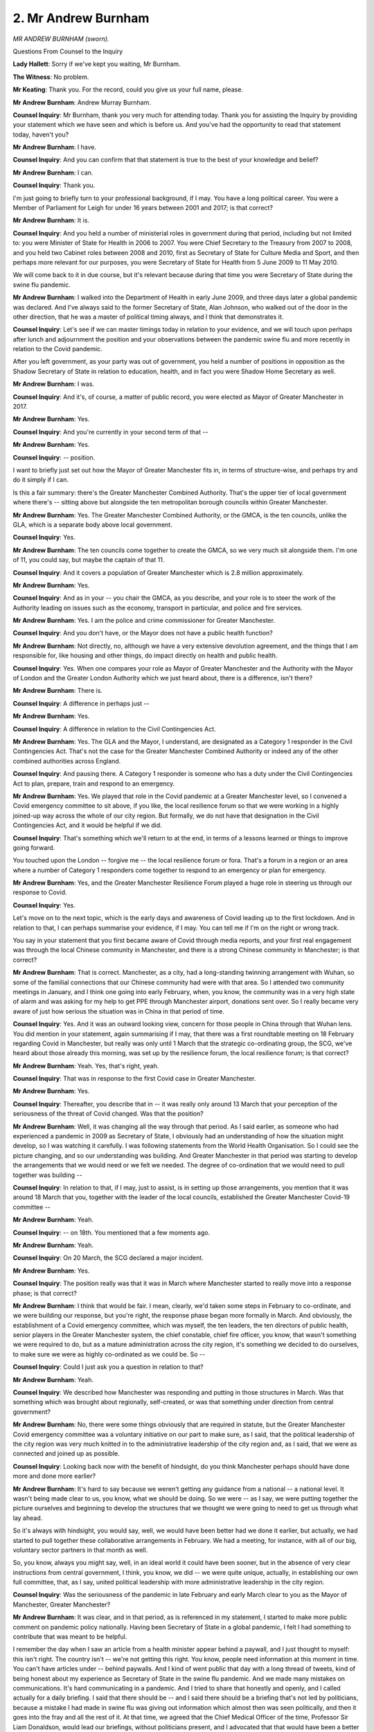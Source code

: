 2. Mr Andrew Burnham
====================

*MR ANDREW BURNHAM (sworn).*

Questions From Counsel to the Inquiry

**Lady Hallett**: Sorry if we've kept you waiting, Mr Burnham.

**The Witness**: No problem.

**Mr Keating**: Thank you. For the record, could you give us your full name, please.

**Mr Andrew Burnham**: Andrew Murray Burnham.

**Counsel Inquiry**: Mr Burnham, thank you very much for attending today. Thank you for assisting the Inquiry by providing your statement which we have seen and which is before us. And you've had the opportunity to read that statement today, haven't you?

**Mr Andrew Burnham**: I have.

**Counsel Inquiry**: And you can confirm that that statement is true to the best of your knowledge and belief?

**Mr Andrew Burnham**: I can.

**Counsel Inquiry**: Thank you.

I'm just going to briefly turn to your professional background, if I may. You have a long political career. You were a Member of Parliament for Leigh for under 16 years between 2001 and 2017; is that correct?

**Mr Andrew Burnham**: It is.

**Counsel Inquiry**: And you held a number of ministerial roles in government during that period, including but not limited to: you were Minister of State for Health in 2006 to 2007. You were Chief Secretary to the Treasury from 2007 to 2008, and you held two Cabinet roles between 2008 and 2010, first as Secretary of State for Culture Media and Sport, and then perhaps more relevant for our purposes, you were Secretary of State for Health from 5 June 2009 to 11 May 2010.

We will come back to it in due course, but it's relevant because during that time you were Secretary of State during the swine flu pandemic.

**Mr Andrew Burnham**: I walked into the Department of Health in early June 2009, and three days later a global pandemic was declared. And I've always said to the former Secretary of State, Alan Johnson, who walked out of the door in the other direction, that he was a master of political timing always, and I think that demonstrates it.

**Counsel Inquiry**: Let's see if we can master timings today in relation to your evidence, and we will touch upon perhaps after lunch and adjournment the position and your observations between the pandemic swine flu and more recently in relation to the Covid pandemic.

After you left government, as your party was out of government, you held a number of positions in opposition as the Shadow Secretary of State in relation to education, health, and in fact you were Shadow Home Secretary as well.

**Mr Andrew Burnham**: I was.

**Counsel Inquiry**: And it's, of course, a matter of public record, you were elected as Mayor of Greater Manchester in 2017.

**Mr Andrew Burnham**: Yes.

**Counsel Inquiry**: And you're currently in your second term of that --

**Mr Andrew Burnham**: Yes.

**Counsel Inquiry**: -- position.

I want to briefly just set out how the Mayor of Greater Manchester fits in, in terms of structure-wise, and perhaps try and do it simply if I can.

Is this a fair summary: there's the Greater Manchester Combined Authority. That's the upper tier of local government where there's -- sitting above but alongside the ten metropolitan borough councils within Greater Manchester.

**Mr Andrew Burnham**: Yes. The Greater Manchester Combined Authority, or the GMCA, is the ten councils, unlike the GLA, which is a separate body above local government.

**Counsel Inquiry**: Yes.

**Mr Andrew Burnham**: The ten councils come together to create the GMCA, so we very much sit alongside them. I'm one of 11, you could say, but maybe the captain of that 11.

**Counsel Inquiry**: And it covers a population of Greater Manchester which is 2.8 million approximately.

**Mr Andrew Burnham**: Yes.

**Counsel Inquiry**: And as in your -- you chair the GMCA, as you describe, and your role is to steer the work of the Authority leading on issues such as the economy, transport in particular, and police and fire services.

**Mr Andrew Burnham**: Yes. I am the police and crime commissioner for Greater Manchester.

**Counsel Inquiry**: And you don't have, or the Mayor does not have a public health function?

**Mr Andrew Burnham**: Not directly, no, although we have a very extensive devolution agreement, and the things that I am responsible for, like housing and other things, do impact directly on health and public health.

**Counsel Inquiry**: Yes. When one compares your role as Mayor of Greater Manchester and the Authority with the Mayor of London and the Greater London Authority which we just heard about, there is a difference, isn't there?

**Mr Andrew Burnham**: There is.

**Counsel Inquiry**: A difference in perhaps just --

**Mr Andrew Burnham**: Yes.

**Counsel Inquiry**: A difference in relation to the Civil Contingencies Act.

**Mr Andrew Burnham**: Yes. The GLA and the Mayor, I understand, are designated as a Category 1 responder in the Civil Contingencies Act. That's not the case for the Greater Manchester Combined Authority or indeed any of the other combined authorities across England.

**Counsel Inquiry**: And pausing there. A Category 1 responder is someone who has a duty under the Civil Contingencies Act to plan, prepare, train and respond to an emergency.

**Mr Andrew Burnham**: Yes. We played that role in the Covid pandemic at a Greater Manchester level, so I convened a Covid emergency committee to sit above, if you like, the local resilience forum so that we were working in a highly joined-up way across the whole of our city region. But formally, we do not have that designation in the Civil Contingencies Act, and it would be helpful if we did.

**Counsel Inquiry**: That's something which we'll return to at the end, in terms of a lessons learned or things to improve going forward.

You touched upon the London -- forgive me -- the local resilience forum or fora. That's a forum in a region or an area where a number of Category 1 responders come together to respond to an emergency or plan for emergency.

**Mr Andrew Burnham**: Yes, and the Greater Manchester Resilience Forum played a huge role in steering us through our response to Covid.

**Counsel Inquiry**: Yes.

Let's move on to the next topic, which is the early days and awareness of Covid leading up to the first lockdown. And in relation to that, I can perhaps summarise your evidence, if I may. You can tell me if I'm on the right or wrong track.

You say in your statement that you first became aware of Covid through media reports, and your first real engagement was through the local Chinese community in Manchester, and there is a strong Chinese community in Manchester; is that correct?

**Mr Andrew Burnham**: That is correct. Manchester, as a city, had a long-standing twinning arrangement with Wuhan, so some of the familial connections that our Chinese community had were with that area. So I attended two community meetings in January, and I think one going into early February, when, you know, the community was in a very high state of alarm and was asking for my help to get PPE through Manchester airport, donations sent over. So I really became very aware of just how serious the situation was in China in that period of time.

**Counsel Inquiry**: Yes. And it was an outward looking view, concern for those people in China through that Wuhan lens. You did mention in your statement, again summarising if I may, that there was a first roundtable meeting on 18 February regarding Covid in Manchester, but really was only until 1 March that the strategic co-ordinating group, the SCG, we've heard about those already this morning, was set up by the resilience forum, the local resilience forum; is that correct?

**Mr Andrew Burnham**: Yeah. Yes, that's right, yeah.

**Counsel Inquiry**: That was in response to the first Covid case in Greater Manchester.

**Mr Andrew Burnham**: Yes.

**Counsel Inquiry**: Thereafter, you describe that in -- it was really only around 13 March that your perception of the seriousness of the threat of Covid changed. Was that the position?

**Mr Andrew Burnham**: Well, it was changing all the way through that period. As I said earlier, as someone who had experienced a pandemic in 2009 as Secretary of State, I obviously had an understanding of how the situation might develop, so I was watching it carefully. I was following statements from the World Health Organisation. So I could see the picture changing, and so our understanding was building. And Greater Manchester in that period was starting to develop the arrangements that we would need or we felt we needed. The degree of co-ordination that we would need to pull together was building --

**Counsel Inquiry**: In relation to that, if I may, just to assist, is in setting up those arrangements, you mention that it was around 18 March that you, together with the leader of the local councils, established the Greater Manchester Covid-19 committee --

**Mr Andrew Burnham**: Yeah.

**Counsel Inquiry**: -- on 18th. You mentioned that a few moments ago.

**Mr Andrew Burnham**: Yeah.

**Counsel Inquiry**: On 20 March, the SCG declared a major incident.

**Mr Andrew Burnham**: Yes.

**Counsel Inquiry**: The position really was that it was in March where Manchester started to really move into a response phase; is that correct?

**Mr Andrew Burnham**: I think that would be fair. I mean, clearly, we'd taken some steps in February to co-ordinate, and we were building our response, but you're right, the response phase began more formally in March. And obviously, the establishment of a Covid emergency committee, which was myself, the ten leaders, the ten directors of public health, senior players in the Greater Manchester system, the chief constable, chief fire officer, you know, that wasn't something we were required to do, but as a mature administration across the city region, it's something we decided to do ourselves, to make sure we were as highly co-ordinated as we could be. So --

**Counsel Inquiry**: Could I just ask you a question in relation to that?

**Mr Andrew Burnham**: Yeah.

**Counsel Inquiry**: We described how Manchester was responding and putting in those structures in March. Was that something which was brought about regionally, self-created, or was that something under direction from central government?

**Mr Andrew Burnham**: No, there were some things obviously that are required in statute, but the Greater Manchester Covid emergency committee was a voluntary initiative on our part to make sure, as I said, that the political leadership of the city region was very much knitted in to the administrative leadership of the city region and, as I said, that we were as connected and joined up as possible.

**Counsel Inquiry**: Looking back now with the benefit of hindsight, do you think Manchester perhaps should have done more and done more earlier?

**Mr Andrew Burnham**: It's hard to say because we weren't getting any guidance from a national -- a national level. It wasn't being made clear to us, you know, what we should be doing. So we were -- as I say, we were putting together the picture ourselves and beginning to develop the structures that we thought we were going to need to get us through what lay ahead.

So it's always with hindsight, you would say, well, we would have been better had we done it earlier, but actually, we had started to pull together these collaborative arrangements in February. We had a meeting, for instance, with all of our big, voluntary sector partners in that month as well.

So, you know, always you might say, well, in an ideal world it could have been sooner, but in the absence of very clear instructions from central government, I think, you know, we did -- we were quite unique, actually, in establishing our own full committee, that, as I say, united political leadership with more administrative leadership in the city region.

**Counsel Inquiry**: Was the seriousness of the pandemic in late February and early March clear to you as the Mayor of Manchester, Greater Manchester?

**Mr Andrew Burnham**: It was clear, and in that period, as is referenced in my statement, I started to make more public comment on pandemic policy nationally. Having been Secretary of State in a global pandemic, I felt I had something to contribute that was meant to be helpful.

I remember the day when I saw an article from a health minister appear behind a paywall, and I just thought to myself: this isn't right. The country isn't -- we're not getting this right. You know, people need information at this moment in time. You can't have articles under -- behind paywalls. And I kind of went public that day with a long thread of tweets, kind of being honest about my experience as Secretary of State in the swine flu pandemic. And we made many mistakes on communications. It's hard communicating in a pandemic. And I tried to share that honestly and openly, and I called actually for a daily briefing. I said that there should be -- and I said there should be a briefing that's not led by politicians, because a mistake I had made in swine flu was giving out information which almost then was seen politically, and then it goes into the fray and all the rest of it. At that time, we agreed that the Chief Medical Officer of the time, Professor Sir Liam Donaldson, would lead our briefings, without politicians present, and I advocated that that would have been a better -- a better approach.

**Counsel Inquiry**: So your view would be: a scientist alone giving a scientific briefing, and politicians giving a briefing separately?

**Mr Andrew Burnham**: I think so, and I think some of what's come out though this Inquiry is how sometimes those different views were there, and they weren't clear to the public because people wouldn't be invited to the press briefing at Number 10. I mean, it needs to be better than that. If there's a disagreement between the scientists and the experts and the ministers, I think people need to know that, and therefore that separation is helpful.

I'm not saying that every briefing should be done in that way, and it would be appropriate for the Prime Minister and members of the Cabinet to stand with experts from time to time, but every day? The problem with that is it just makes communications too political.

**Counsel Inquiry**: Thank you. And that's your reflection from your time as Secretary of State.

**Mr Andrew Burnham**: Yes, it is.

**Lady Hallett**: There are two questions on that, Mr Burnham .

Firstly, don't you then have a problem potentially of inconsistent messaging?

**Mr Andrew Burnham**: Well, hopefully not, Chair. So you would try as a government not to allow that. You would hope, would you not, that ministers would be following -- following the advice. I think the experts' briefings should relate more to the epidemiological information, the profile of the virus, the advice to the public. I always felt uncomfortable saying: oh, you know, wash your hands, sneeze and this -- you know. You know, don't do this; do that. That's not really for politicians to do. That is for -- I would say, for experts to do. I think the public receive it differently from an expert than they do from a politician, and I think there is -- there is a role for people standing together, as I said, but at the same time just giving more factual information to the public, in my view, is better done without politicians in the room.

**Lady Hallett**: But then you have the second risk I'm going to put to you, which is that some members of the public associate the expert with the decision-making. In other words, they attribute responsibility for the decision-making to the expert if you put them up front.

**Mr Andrew Burnham**: I think what I would say, Chair, is better separate the roles of different people so that the public can see those different roles. It was all merged together, I would say, in the communications through the Covid pandemic, particularly in 2020.

I think if the expert said, "This is our view and this is what we see in the evidence and these are the options for ministers," and the next day the minister said, "Well, we -- and now we're doing this", I think that -- I'm not going to sort of put a huge emphasis on this because it's hard to communicate in a pandemic, as I said, and I made mistakes as Secretary of State in that area, which I tried to share in the spirit of getting it right. But I think mistakes were also made in the Covid pandemic. There should have been a more -- the drum beat of briefings should have been more officials and experts, but occasionally then ministers would come in together where, "We're now taking a decision based on the evidence you've been hearing for the last few days, and our decision is this". I just think that would have helped everybody. Certainly, as I'm sure we will come to over tier 3.

I don't think it was understood at the time that SAGE had given very different advice to ministers. It looked like everyone was joined up.

**Mr Keating**: Mr Burnham, I think we're going to come back to that. I don't want us to get too much out of order.

My Lady, there's one small topic which is linked to this, perhaps I could deal with that, which is linked to communication.

So, Mr Burnham, I want to stick with communication --

**Mr Andrew Burnham**: Yep.

**Counsel Inquiry**: -- and how difficult it is but also in terms of chronology, we're around just before the first lockdown and the announcement around that time from Mr Jenrick in -- around 22 March or a little bit earlier, about the need for shielding and shielding those people. And in particular I have been asked to explore with you in relation to domestic abuse those who were at risk of domestic abuse, your concerns at that time in relation to those announcements and the impact for those who were at risk of domestic abuse.

**Mr Andrew Burnham**: Well, we were immediately on that issue, principally because the Right Honourable Beverley Hughes, who was my Deputy Mayor for Policing and Crime at the time, was very concerned about those issues. And I think this is where you have politicians in the room with officers, those issues perhaps get brought out more quickly.

We were always conscious of the social impact of lockdowns. You know, what would be the effect of shielding, of lockdowns of different forms, and we were concerned, given, sadly, the high rate of domestic abuse in parts of Greater Manchester that that could exacerbate those concerns and who would be there to help people in situations when they were trapped in a very abusive situation.

**Counsel Inquiry**: And did you raise those concerns with central government?

**Mr Andrew Burnham**: We did. We discussed this issue a number of times. As I said, we always had the chief constable or his deputy at our Covid emergency committee. And, you know -- and they took very seriously what we were saying, and we did relay those concerns to central government.

**Mr Keating**: Thank you.

My Lady, is that a convenient time?

**Lady Hallett**: Certainly.

We will complete your evidence this afternoon, Mr Burnham.

2.05, please.

*(1.07 pm)*

*(The short adjournment)*

*(2.05 pm)*

**Mr Keating**: Thank you, my Lady.

Mr Burnham, welcome back. Before we continue evidence, can I invite you just to slow down a little bit, because there's a record being kept of what you're saying. And also answers, if you could try to make them a little bit shorter, I think paradoxically we will cover more, if that's all right. Let's see how we get on.

In terms of the timeline, we were just coming up to the first lockdown in March 2020 and I just wanted to deal with the initial contact with central government in the lead-up to the first lockdown. You touch upon this in your evidence. There was three meetings. The first on 11 March, which I'll summarise. You met Baroness Vere, who was a junior minister in the Department of Transport at that time, and that was in relation to funding as to public transport.

The second meeting was on 12 March, and this was one of more relevance perhaps, it was a meeting with Robert Jenrick, who was the then Secretary of State for the Ministry of Housing, Communities & Local Government, MHCLG as it was then known as, now the Department of Levelling Up.

In relation to that meeting on 12 March, can you assist us, what did that relate to?

**Mr Andrew Burnham**: That meeting was to inform us about the commencement of the delay phase, and in effect I think it was the introduction of the shielding arrangements, but there were also some strange announcements about people not taking cruises or school holidays not happening, it was not an announcement that was in the sort of -- you know, getting close to the heart -- the enormity of what lay ahead a few days later. I think we talked about PPE, how were we getting on with local arrangements. It was quite a relaxed meeting, if I remember rightly.

**Counsel Inquiry**: But an opportunity for you to speak with the Secretary of State for MHCLG which was the liaison department between central government and local government?

**Mr Andrew Burnham**: Yes. And if I remember, I think we were beginning to say to him, you know, "We're becoming more worried, it feels like it's changing". And it was a good opportunity. And although relations would get more difficult later in the year, at that point the fact that he was convening the mayors to have that type of discussion was a good thing.

**Counsel Inquiry**: The last meeting before lockdown, in fact, was on 23 March, which was the day lockdown was formally announced by the then Prime Minister, and you had a meeting that evening at 6.30 with the Secretary of State for Transport, who was Grant Shapps at that time, and that was with other metro mayors and that was in relation to transport as well.

Was there any indication at that stage that lockdown was about to be announced?

**Mr Andrew Burnham**: I see -- from my memory of that period it wasn't so much what was happening in those meetings, it was what was happening outside of them. From the meeting with Robert Jenrick up until 23 March, I can remember things becoming increasingly fraught, to the point where on the Monday of 23 March I think I appeared on Good Morning Britain and called for lockdown, you know, a national lockdown. And I remember debating with my team, you know, it felt strange to say it when the government weren't saying it at that time, and we decided it was right to say it because of what was coming through our directors of public health.

So it felt like the whole world was kind of saying, "This -- we can't carry on like this", and yet, from memory, I think Grant Shapps possibly alluded to, "There might be an announcement coming later, you can probably guess what it is" type approach in that meeting, but I -- no, we were not sat down and briefed on the implications of national lockdown.

**Counsel Inquiry**: And as a matter of record, two hours later the Prime Minister made the national announcements --

**Mr Andrew Burnham**: Yes.

**Counsel Inquiry**: -- on national television.

Another feature in terms of communication co-ordination, which is the focus of these questions --

**Mr Andrew Burnham**: Yep.

**Counsel Inquiry**: -- relates to COBR and whether you were invited to attend any COBR meetings. You've heard questions being asked of Mr Khan in relation to that. So in the lead-up to lockdown number 1, were you invited to any COBR meetings?

**Mr Andrew Burnham**: No.

**Counsel Inquiry**: Did you ask to attend any COBR meetings?

**Mr Andrew Burnham**: Repeatedly.

**Counsel Inquiry**: In what way? Was this via officials, back channels, requests with secretaries of state?

**Mr Andrew Burnham**: I referred to a thread that I put out on Twitter in the session before lunch. Pretty sure that I said there that the mayors should be invited to if not all but certainly some COBR meetings. And the reason I said that was because I chaired it during swine flu. And it was a very open environment, it wasn't a small number of people just meeting in total secrecy and, you know, keeping it all to themselves. Using the facility of the Cabinet Office we would often have a meeting with ministers in the room but then people able to dial in from around the country.

**Counsel Inquiry**: So in your view there was a way in which metro mayors could have been participants in COBR which was practical?

**Mr Andrew Burnham**: Certainly. I mean, it should have happened. I have a memory of chairing a weekly meeting during swine flu where, in the Cabinet Office, with all of the technology, you know, you could bring in voices from around the country. And I remember a council leader here or, you know, an official in the Welsh or the Scottish Government would intervene in those meetings. It was, I would say, the way it should have been done.

**Counsel Inquiry**: Just in relation to that, we've heard other evidence regarding the actual utility of the COBR meetings, whether there were much benefit to them, but at that time, from your perspective, what benefit did you think there would have been as an attendee at a COBR meeting?

**Mr Andrew Burnham**: A structured environment where serious issues could have been properly raised, for instance one that myself and the mayor of the Liverpool City Region raised right through the whole thing, and never got a response, which was financial support for people on the lowest incomes, insecure work, to self-isolate if asked to do so. So people who had no access to sick pay. We repeatedly raised that issue.

**Counsel Inquiry**: We'll come back to that as a topic, if I may.

**Mr Andrew Burnham**: Sure. But also people excluded from public support, the self-employed, freelancers. You know, we were raising these issues but in some ways they had nowhere to go. You know, we raised them in the media because we had no alternative.

If COBR had been properly structured we would have been able to put these issues on the agenda, have proper response to them, but we were never afforded that opportunity.

**Counsel Inquiry**: And in relation to that, you touched upon your colleague, fellow mayor, metro mayor, the Mayor of Liverpool, and both of you in May and June 2020 made a number of public announcements seeking that you would have the opportunity to attend COBR. And in essence, is this a fair summary, that you wished to have the voice of the English regions represented?

**Mr Andrew Burnham**: 100%. Our worry was that there was a London-centricity in decision-making, and we properly wanted to create the balance in people's thinking by saying, "Look, this is how it seems from here". And genuinely, it was in the spirit of national emergency. We weren't there to use it as a platform for politics or anything like that. It was simply to say, you know, "We are worried, this is a challenging situation, we want to be heard and just, you know, taken as seriously as anywhere else".

I mean, a classic example would be the lifting of the first national lockdown --

**Lady Hallett**: Sorry, before we get to that, Mr Burnham, just forgive me for interrupting, rewinding a couple of stages, you said that you had asked to attend and then you mention a Twitter feed. Did you contact Number 10 and ask to attend COBR?

**Mr Andrew Burnham**: Yes. In many ways, Chair, the request was made. Did I write formally? I would have to check. I don't recall ever saying, "Please invite me to COBR", but the point was made to ministers in conversations. In some of the meetings, you know, that have been described, we would often make this point that it would be better if we were invited so we could discuss these things in a structured environment rather than in ad hoc meetings with ministers.

**Lady Hallett**: Second question: I have heard from others that COBR is effective for a shorter term emergency but not for the longer term emergency. What do you say to that?

**Mr Andrew Burnham**: Well, there needs to be a central co-ordinating body that brings together political decision-makers in any emergency, whether it's short or long, I would say to that, be it COBR or a Cabinet committee.

I did not attend one meeting of COBR right through the pandemic, and people need to ask whether a city region with 2.8 million people in it should never have the opportunity to say: well, this is how it looks from here.

The only UK government body that I attended was the one of the nations, chaired by Michael Gove, when we had an issue with Scotland and a travel ban. That was the only formal central government committee that I was asked to attend.

**Mr Keating**: Which we'll come back to.

We're going to stick to a structured approach, following on from your desire to have a structured approach.

**Mr Andrew Burnham**: Can I come back to national lockdown?

**Counsel Inquiry**: Yes, please, we want to go back to national lockdown, yes. We're going back to March 2020.

**Mr Andrew Burnham**: I mean, it's just this is the critical thing -- well, that was May 2020, of course, by that --

**Counsel Inquiry**: This is coming -- I am going to move on to that. You're now talking about leaving national lockdown, which I'm going to move on to in a moment.

**Mr Andrew Burnham**: Okay.

**Counsel Inquiry**: Let's stick to communication and then we'll move to the next part in the chronology.

You described, used the words "ad hoc" in your statement and indeed a few moments ago your communications with central government. You also mentioned that there was reasonable official level communications between officials, civil servants.

**Mr Andrew Burnham**: Yes.

**Counsel Inquiry**: So there was that reasonable communication.

**Mr Andrew Burnham**: There was.

**Counsel Inquiry**: There was political communication, we've touched upon some of it, but that was sporadic; is that correct?

**Mr Andrew Burnham**: Yes.

**Counsel Inquiry**: And you mentioned this, we don't need to turn to it, at paragraph 76, is that in your experience, ministers actively encouraged informal and private communications about significant decisions And often initiate them. And you use an example: several ministers, including the Health Secretary Matt Hancock.

Was this a productive line of communication WhatsApps, texts, with ministers of state and secretaries of state?

**Mr Andrew Burnham**: It could be. And I often found it helpful that they would reach out in that way, but it wasn't adequate because, actually, there needed to be a place where a mayor might raise something and everybody in the system heard it, and there wasn't such a facility. So it was better than nothing, but it wasn't sufficient.

**Counsel Inquiry**: In terms of the impact regarding -- we've been talking about communication and coordination between local and central government from your perspective. And you touch upon this in your statement at paragraph 23, and you describe the approach to the pandemic as:

"... overly top-down and overly centralised ... there was a lack of adequate consultation and poor communications. It frequently felt chaotic."

Is that the view you formed?

**Mr Andrew Burnham**: Very much so. It was massively centralised. You had a mature system like Greater Manchester that was simply bypassed. And the kind of thing that sticks in my mind from the period we're talking about is genuine astonishment when word came through from officials who were in good contact with civil servants in the department saying that local testing would be stood down. And to me that was like, you know, I could not even begin to get my head around why local testing teams in our what were CCGs at the time would be stood down.

**Counsel Inquiry**: So in relation to that, CCGs, to help everybody else stands for?

**Mr Andrew Burnham**: Clinical commissioning group.

**Counsel Inquiry**: Yes. And this was on 18 March 2010 is when you were -- you've described it as a significant, a key moment that you informed that the local testing was stood down without consultation.

**Mr Andrew Burnham**: Yes. Mm-hm.

**Counsel Inquiry**: And then there was -- you express a concern that the new location for testing from a central perspective was going to be at Manchester airport. And that was --

**Mr Andrew Burnham**: That location was chosen without any consultation with us. So the airport might make sense if you're sitting in an office in Downing Street or in the Cabinet Office or the airport. Well, everyone can get -- well, no, they can't, actually. But there was a huge testing facility that opened that, in the end, people just couldn't get to. If you live in Oldham or Rochdale, you can't easily get to Manchester airport, but that was not understood, it would seem, but they didn't ask us.

I mean, fancy opening a testing station in Greater Manchester without consulting us on the location.

**Counsel Inquiry**: Oldham, Bolton, north of the city; airport, south of the city.

**Mr Andrew Burnham**: Correct.

**Counsel Inquiry**: And, of course, if one has to travel, costs involved.

**Mr Andrew Burnham**: Yes.

**Counsel Inquiry**: I want to move on to the metro mayors group and a meeting on 1 May 2020 which you and your fellow members of that group had with the Prime Minister. And there was a document, which is at INQ000202008 -- which we have right in front of us, thank you so much.

And we see at paragraph 2 just what the metro mayors are. Covers a number of different regional areas, represents over 40 percent of the population of England, and has a combined GVA.

This is where you're going to be tested as a former chief secretary to the Treasury, GVA stands for?

**Mr Andrew Burnham**: Gross value added.

**Counsel Inquiry**: We probably don't need to go into the economics too much, but it really just shows that there is significant economic output from those areas.

**Mr Andrew Burnham**: Yes.

**Counsel Inquiry**: 45% of the overall England GVA, 750 billion. And there's a request there:

"Empowering mayors to lead recovery planning for their regions will help put robust plans in place ..."

So this is where we're still in restrictions. We're looking forward to a period where restrictions may be eased.

I want to move on, please, to paragraph 5, if I may, and this document which was prepared by the metro mayors and provided to the Prime Minister; is that correct?

**Mr Andrew Burnham**: Yes.

**Counsel Inquiry**: And in relation to that it says:

"Recovery will be a national effort. We must work together to ensure alignment and planning and to give confidence to the country and our regions. To coordinate our efforts, we would welcome regular discussions with government -- a monthly call between mayors, Prime Minister and Chancellor will help align our efforts."

And what was the response at that meeting or thereafter in relation to this request for more regular communication?

**Mr Andrew Burnham**: Well, it didn't happen. I think we had one meeting with the then chancellor, now Prime Minister, during the pandemic. One meeting, I think possibly two with the Prime Minister. But this call did not meet with approval.

And the thing I would just say, you know, the M9, for people who don't know, this is a cross-party group of mayors.

**Counsel Inquiry**: We've heard this morning that there's -- I think there was at that time two Conservative mayors --

**Mr Andrew Burnham**: Yes.

**Counsel Inquiry**: -- and the bulk were Labour elected Mayors.

**Mr Andrew Burnham**: In fact, more. There was a Conservative mayor in Cambridgeshire and Peterborough, in the West of England, Tees Valley, and in West Midlands, Andy Street.

The thing is, we take seriously our responsibility as mayors to work on a place first rather than a party first basis. And that's the strength that we can bring to UK governance that we can -- and we do, so we were prepared, you know. You could see this in what we were saying to the government.

**Counsel Inquiry**: Well, a joint document from mayors from different political fields.

**Mr Andrew Burnham**: Yes. And this moment in time, there was still very much a spirit of: we're all here to help. What can we do? Work with us. But then that changed through the year as we -- as the -- we just weren't listened to, and that's how 2020 proceeded. You know, the goodwill, the offers, we're here, how can we help, work with us, use us --

**Counsel Inquiry**: Just pause there because we're going to --

**Mr Andrew Burnham**: Yes.

**Counsel Inquiry**: Just one more part of this document, and then we'll move on to the deterioration.

So paragraph 9, please, which is on page 2, the bottom of page 2. Thank you.

So:

"Summary. Next steps.

"... we would welcome:

"A statement from government empowering mayors to lead regional recovery plans."

And overleaf, please:

"Discussion with Chancellor on flexibilities and resources ..."

Reference to financial fundings and:

"Regular meetings to align planning and agree action."

So that was the position on 1 May.

And then on 10 May, there was an announcement regarding the easing of lockdowns -- easing of lockdown, forgive me, as the path moving out of restrictions. And you describe that as a really significant occasion in your experience from the perspective of Mayor of Greater Manchester. Why was that?

**Mr Andrew Burnham**: Similar to the standing down of local testing. I was astonished when word filtered through -- it was a Wednesday morning, I think -- to our Covid emergency committee that there may be an announcement coming. Someone said at our meeting about: stay at home is ending tonight or tomorrow, and it's going to become stay alert. And I was, what? How? You know, here we had such a high case rate. Here -- I should say Greater Manchester, we had a high case rate. And bear in mind that Covid had spread from south to north. It had moved up through the country, through the Midlands --

**Counsel Inquiry**: So there's a lag -- a lag between London's progress. In other words, Manchester was further behind in the recovery than London.

**Mr Andrew Burnham**: I think experts would say a two to three-week lag in terms of the way the peaks were experienced. But we were still very much closer to our peak than, I say, the southern half of the country.

**Counsel Inquiry**: So you had that surprise shock as to the announcement. Does it follow that there wasn't any consultation prior to that?

**Mr Andrew Burnham**: There was zero consultation, and this is the point about COBR involving -- this is a new infrastructure that we built in this country of combined authorities and mayors. And in the situation like this, it can add huge value to the national response to a pandemic. It was largely bypassed.

**Counsel Inquiry**: And if you were consulted, what would you have said?

**Mr Andrew Burnham**: Don't lift it because it's too early for Greater Manchester because we had a higher case rate than other parts of the country, and it's why I say in my evidence statement that there was a London centricity in decision-making. I think were looking more at the picture in London, and they were more concerned with that than they were with the picture where we were. There was pressure to lift it from kind of voices here, and I think the decision was more influenced by that than what we were saying.

We didn't -- you know, we -- if we'd have been asked, we would have told them that they shouldn't do it. And I think because of that, Greater Manchester was left stuck with a high case rate throughout the rest of 2020.

**Counsel Inquiry**: Which we're going to touch upon in a moment and how that caused reality difficulties.

Last point regarding the message in May about easing of lockdowns and return to work, which was one aspect as well which emerged.

How was the return to work message received by you and your fellow metro mayors, group members?

**Mr Andrew Burnham**: I mean, of course, everybody wanted to support the economy, but it was just more difficult for us. And I recall something from this period that needs to be remembered which was: a lot of people never left work. And in the less well-off parts of the country, people weren't, by and large, sitting in their gardens doing whatever on Zoom. They were in work. And in boroughs in Greater Manchester, a high percentage of people were working in warehousing or in manufacturing or in other things. The worry we had, and, again, it was one that I shared with the Mayor of the Liverpool city region was, the workplace guidance wasn't strong enough. The regulation said people should keep a 2 metre distance where possible. Where possible. And we were inundated, actually, with complaints from distribution centres, warehouses across the northwest, both of us, people saying that their workplace wasn't safe.

**Counsel Inquiry**: If you had more notice or any notice, would that have helped being able to respond to these queries on a local level?

**Mr Andrew Burnham**: Always the case. If we had been involved earlier in the discussion and we could see how the thinking was building towards regulations or new messages to the public, we are would have been at least ready for those messages and we'd have been able to tell our own system how to get ready to implement it. It came mostly to a head for us in July, which you may want to get on to.

**Counsel Inquiry**: We will in a moment, but I want to deal with data, if I can, very briefly. I know it's not the most exciting of subjects, but --

**Mr Andrew Burnham**: Well, it was a big one for us in this period.

**Counsel Inquiry**: And an important subject as well. We're going to deal with data, and one of the issues you mention in June 2020 was: you were struggling to manage the stubbornly case rate in Manchester. That's what you say in your statement at paragraph 19. And your lead director of public health was having difficulties in accessing data regarding those who had tested positive. And this was something which was causing real difficulties.

In terms of Test and Trace, that's something which is going to be considered by the Inquiry at a later stage, so I want to deal with this quite shortly, but what was the issue in relation to getting data in June 2020 for you?

**Mr Andrew Burnham**: We couldn't.

**Counsel Inquiry**: Yes.

**Mr Andrew Burnham**: We asked for patient identifiable data.

**Counsel Inquiry**: And that was refused. Is that the position?

**Mr Andrew Burnham**: It was refused. It was refused for weeks and weeks and weeks, and I had to enter another media battle to try and get hold of that data. This was data that they really had no argument with us. In the law that they passed in early March, the Covid emergency legislation, Covid-19 was added to the list of notifiable diseases.

**Counsel Inquiry**: So local authority was under a duty -- a local public health authority was under a duty to report Covid-19.

**Mr Andrew Burnham**: It had to be reported.

**Counsel Inquiry**: Yes.

**Mr Andrew Burnham**: And yet this new Test and Trace system that they had outsourced said it didn't have to give us this data, and ministers said they didn't either, and we had to show them the law that they had passed, and this was important to us.

**Counsel Inquiry**: And why was it important, in terms of getting that data?

**Mr Andrew Burnham**: Because lockdown had been lifted too early. We had a high case rate. Many of our residents were in jobs where they didn't get sick pay. They couldn't go home if they were ill because their employment wouldn't support them being paid if they were off ill. So we had fundamentals that were hard to deal with.

We wanted -- the difference between the Test and Trace system and what we wanted to do for our proposals for a more locally run tracing, contact tracing, was the national outsource system was making calls from call centres that nobody was answering. We wanted the data so we could knock on doors, and we said to government right the way through this period: local contact tracing will be much more effective than the call centre approach. And in the end, I had to get Greater Manchester fire and rescue service to kind of put a team together so we could say: please just give us this data. Let us do local contact tracing.

**Counsel Inquiry**: You got the data in due course after --

**Mr Andrew Burnham**: After a battle.

**Counsel Inquiry**: Yes. And was applied? Did you apply that on local level after obtaining the data? Did you do any --

**Mr Andrew Burnham**: Yes, of course.

**Counsel Inquiry**: Okay. Going to move on to a different topic. Test and Trace is one which we'll return back to.

I want to deal with a topic which perhaps you never thought you were going to deal with when you were elected in 2017 is when you found yourself in a dispute with the First Minister from Scotland. I've been invited to address that with you. Is it --

**Mr Andrew Burnham**: It was 2021, just -- because we're not just in 2020 now.

**Counsel Inquiry**: That's correct. Thank you.

And in 2021, there was -- was it 2021, or was it 2020 when there was an issue between you and the First Minister regarding a ban on the people of Manchester travelling to Scotland, or people from Scotland travelling down to --

**Mr Andrew Burnham**: 2021.

**Counsel Inquiry**: 2021, thank you. So that's where we are in the time period. And is this a fair summary, that there was an announcement by the First Minister that those people from -- Scottish people weren't allowed to travel to Manchester, and people from Manchester weren't allowed to travel to Scotland?

**Mr Andrew Burnham**: The first I knew about it was I was on my weekly phone-in on BBC Manchester. And a lady rang in from Bolton, and she said, "Our walking holiday has been cancelled in the Cairngorms because the guest house says they can't take somebody from a Bolton postcode." so I went back to the office and asked the office to check, and sure enough, we discovered that the Scottish government had put a ban on Bolton people travelling to Scotland without any notification or information about that. And that was the first I became aware of the issue.

Then if you go forward a few days later, I was actually sitting in my garden the night after England had played Scotland at Wembley in the delayed European football championships, and there was a picture of lots of people in the fountain in Trafalgar Square, but underneath that photo was a headline that said: Scottish government puts travel ban on Salford and Manchester. That's quite a big deal when you're putting a travel ban on -- that was the first I'd heard of it when they actually banned people from Manchester and Salford travelling to Scotland. No notification. No consultation. Exactly what the Scottish National Party would always have accused Westminster of doing to Scotland. Well, they had done exactly the same to us.

**Counsel Inquiry**: So pausing there. No consultation in the way you've expressed.

Was there any subsequent discussion about how this was going to be enforced? Was there police officers lining the platforms at Manchester Piccadilly?

**Mr Andrew Burnham**: Well, no, we -- no, there weren't, and you know, we -- it wasn't our policy. We had no understanding of what they were trying to do. And as I understood it, the Scottish government wasn't enforcing it because people from Scotland were coming down and getting off the train at Manchester Piccadilly. It was bizarre, if I'm honest.

And, as I say, Michael Gove invited me to the committee of the nations, and I had an exchange with the former First Minister at that meeting. In the days that followed, we pointed out that the case rate in Scotland had gone higher than in Manchester, Salford and Bolton, and it wasn't long before the travel ban was removed. But it was another example of how the lack of UK coordination --

**Counsel Inquiry**: A bizarre footnote to the pandemic perhaps, and at that meeting with Mr Gove, I think there was an agreement between you and the first ministers, a joint ambition towards a more unified approach as far as possible.

**Mr Andrew Burnham**: Yes.

**Counsel Inquiry**: And let's move on then, if we may. We're going to move well into summer 2020, so we're now going back a year, but in that summer 2020. And 30 July is the next significant date in 2020. That's when the UK government announced local restrictions on household mixing in Greater Manchester from midnight.

**Mr Andrew Burnham**: Yes.

**Counsel Inquiry**: How much notice and detail did you receive in advance of that announcement?

**Mr Andrew Burnham**: Minimal. I had a call around about four o'clock from the health secretary, and he said that we needed to do something because the case rate in Greater Manchester had got too high. I said, yes, I can see that it is too high. We are not against doing something, but I can't just announce with you that -- I've got to go through the local council leaders. He asked me if I would do that. This, in effect, would become what's known as Tier 2, so --

**Counsel Inquiry**: It wasn't Tier 2 then --

**Mr Andrew Burnham**: No, it wasn't called that. It was the first restrictions on household mixing.

**Counsel Inquiry**: Yes.

**Mr Andrew Burnham**: It was to be ourselves, parts of Lancashire and parts of West Yorkshire that would go under these restrictions in late July, but it was chaotic.

You asked me before when you quoted me as saying it felt chaotic. This was as chaotic as it gets because they were putting these restrictions on us. He gave me an hour to talk to our local leaders, and to those who claim that we were being obstructive or -- we said we were ready -- we can see the issue. We're ready to work with you. But we did immediately start to make the point that this is going to have an impact on people. It's going to have an impact on people's businesses.

What I remember is that about 8 o'clock that night, the Health Secretary made a very cursory announcement to a TV camera in 4 Millbank that we would be going under these restrictions, and then all hell broke loose. My Twitter feed, which was -- I was using it a lot at that time to have direct communication with people in Greater Manchester. It was just absolutely inundated with people saying: I'm a painter and decorator, I work in people's homes, can I go to work tomorrow? I'm a childminder, can I go to work tomorrow? I'm a domiciliary care worker, can I go to work tomorrow?

**Counsel Inquiry**: So the lack of notice --

**Mr Andrew Burnham**: There wasn't a Q & A. There was not a UK Government frequently asked questions that we could point people to. There was nothing. There was nothing put up on the website. If something went up, I think it was gone 11 o'clock that night, probably even later --

**Counsel Inquiry**: Did this also align with the time of Eid? Eid was -- the celebration of Eid was around that time.

**Mr Andrew Burnham**: It did. And I think there was a concern there would be, you know, large-scale household mixing as we saw similarly played out at Christmas, you know.

**Counsel Inquiry**: Yes.

**Mr Andrew Burnham**: It was -- the same thing got played out, didn't it?

**Counsel Inquiry**: In terms of managing a message, doing it at such short notice for such a significant religious festival --

**Mr Andrew Burnham**: It was as if they hadn't realised that, realised it late and -- yeah, and hence to the situation we found ourselves in.

**Counsel Inquiry**: I'm going to move on slightly to this period of local restrictions, inverted commas, Tier 2 (unclear). You've got 12 areas within Greater Manchester --

**Mr Andrew Burnham**: Ten.

**Counsel Inquiry**: Ten, forgive me. Of those ten areas, were they -- was the restrictions uniform to the ten areas?

**Mr Andrew Burnham**: Initially, but you can imagine that there was lots of kind of -- people were suffering under these restrictions. They weren't light. If you can't mix at home, it has a real impact on people.

**Counsel Inquiry**: But there was a variation in Greater Manchester between cases. Some were higher in certain areas; some were lower in certain areas.

**Mr Andrew Burnham**: That's right. So at the time those restrictions went in, Wigan borough, where I live, was quite low. And I would be out walking the dog, and people were saying, "Why on earth are we in these restrictions?" But then Wigan's case rate changed while we were in and went higher, and then the places that had had higher had gone a bit lower, and then they were complaining.

In the end, we used to have this weekly process with the government -- it was at their gold committee. They would work through this whole process every week, reviewing restrictions. And our ten boroughs would lobby at the GM Covid emergency committee saying, put the case forward for us to be taken out. We want to be -- we tried to stick with a Greater Manchester approach for a long time, but in the end, it got hard to manage some of the differences, and I think Stockport were taken out at one point and Trafford possibly were taken out at one point.

**Counsel Inquiry**: Going forward, ten individual areas, boroughs. Is it practical having restrictions in Stockport and no restrictions in Bolton or vice versa?

**Mr Andrew Burnham**: No, it's not.

**Counsel Inquiry**: And why is that? What's the difficulty?

**Mr Andrew Burnham**: Well, it gets you to whether the tier system works. People are going to travel. Life does not end at a local government administrative boundary. People are going over that boundary every day. People don't live their life within those -- the boundaries of those boroughs. You know, Greater Manchester, it's a system where everyone's crossing those boundaries every day, going around their work. As I say, it's something that might make sense in an office somewhere, but it didn't make sense -- the reality of it didn't make sense.

**Counsel Inquiry**: So on the ground, with a desire to make things work in the public interest, we move through summer 2020, and we're into August, autumn 2020. And on 8 September, further restrictions were imposed by the UK government on Bolton. And that was without consultation, and you describe that as another key moment. Why was that?

**Mr Andrew Burnham**: Because, again, from nowhere, all hospitality was closed in the borough of Bolton with no package of support for the businesses affected.

**Counsel Inquiry**: So pausing there. Not wishing to be London centric, Bury has got a proud history. Would it be described as an area which is economically deprived, or parts of it have got economic deprivation?

**Mr Andrew Burnham**: Bolton?

**Counsel Inquiry**: Yes.

**Mr Andrew Burnham**: Yes, you would say it's quite mixed, but there are parts of Bolton that have significant deprivation.

**Counsel Inquiry**: So in relation to the need for financial support, was there any financial support offered when this was announced?

**Mr Andrew Burnham**: None.

**Counsel Inquiry**: And did you --

**Mr Andrew Burnham**: And the former Conservative leader of Bolton who we worked really closely during the pandemic who sadly passed away the following year, he was saying to me, whatever you can do, Andy, I'll work with you. The government should not treat a place like Bolton like this. And the frustration we all felt was -- because they'd just done it to Bolton. It was like no-one else could see it, no-one else in the country was bothered, but the impact there was really huge. And I do just by an aside just need to say there was a strong feeling that Eat Out to Help Out had caused some of the problems that Bolton were experiencing.

**Counsel Inquiry**: Let's focus in on Bolton, not Bury -- Bolton for a moment. So you had this background where there was restrictions which had now been imposed in Manchester since May.

**Mr Andrew Burnham**: Yes.

**Counsel Inquiry**: A lack of financial support.

**Mr Andrew Burnham**: Yes.

**Counsel Inquiry**: No financial support for the people -- the businesses of Bolton.

**Mr Andrew Burnham**: True.

**Counsel Inquiry**: And was there -- was this something that you raised at any stage with Matt Hancock, the Secretary of State for Health?

**Mr Andrew Burnham**: Frequently.

**Counsel Inquiry**: And the response?

**Mr Andrew Burnham**: To be fair, he was more sympathetic, actually, than some of the other ministers that I spoke to about this matter.

We were coming through the summer into the early autumn feeling increasingly frustrated. We'd spent pretty much the best part of year by now saying: look what's happening here. Help us. Help us with the contact tracing. Give us that data. Help us, you know, support you to put in place measures, rather than this chaotic way, and particularly help our people and our businesses if you're going to ask us to close them. And it felt like we were just shouting into the abyss in this period.

**Counsel Inquiry**: Let's move on to 5 October, which is a meeting between the metro mayors and Mr Hancock.

And something you touch upon your statement, and perhaps we could bring that up, at paragraph 70 of your statement. You describe how you had that meeting. This is cases had risen across the country in September. We're into October. And that's the context. And at paragraph 70 (a):

"... we wanted to see a clearer role for mayors in informing decision-making, communication and engagement since March has been limited."

Again, this request for a regular meeting.

And response from Matt Hancock in relation to this request for more regularity in contact between the metro mayors and central government, can you recall?

**Mr Andrew Burnham**: I think there was a like a broad: oh, yes, we must. And: it needs to get better. But I'm just looking at the date on this note, 5 October. It sticks in my mind because two days later, it was my 20th wedding anniversary. And I'd been out in Manchester with my wife, and we were getting a train home, and on the train, I remember we were looking at our phones, tomorrow's front pages, and one of them was: pubs to close across northern England. So this was the first of the Tier 3 --

**Counsel Inquiry**: Yes.

**Mr Andrew Burnham**: -- issues coming, and that had not been mentioned to us in this meeting, just --

**Counsel Inquiry**: So in terms --

**Mr Andrew Burnham**: -- a couple of days before.

**Counsel Inquiry**: Okay. So in terms of the timeline, your wedding anniversary two days after that, and you're going to refer to something which wasn't mentioned at this meeting.

Let's turn to 70, paragraph (b), please, thank you, overleaf, and we'll see what else was mentioned at the meeting so everyone can put into context.

You talk about the local restrictions, lockdown measures. I say "you". You refer to it in statement:

"The tiered approach being developed was helpful."

This is the prospective tier approach:

"The current position at that time was too complex, and we must take steps to support people to comply. A crucial element of these plans must be clarity on how and when places move back out of these measures [i.e. between the tiers]."

So the view at that stage -- this is before you have experienced Tiers 1, 2 and 3. The view expressed was that the tier approach would be helpful.

Why did you hold that view at that time?

**Mr Andrew Burnham**: I mean, this was an M9 document if I remember, not a Greater Manchester document.

**Counsel Inquiry**: It's quoting -- I think you refer to your statement --

**Mr Andrew Burnham**: Yes.

**Counsel Inquiry**: -- (overspeaking) voice from you in that?

**Mr Andrew Burnham**: Because I was in -- you've always got to remember, I was in a different position to the other eight mayors in that we'd been under restrictions and others hadn't, and I'd grown frustrated about the approach, particularly the lack of support.

I think this was trying to articulate the view of everybody, and it did touch then on some of the frustrations everybody had, i.e. there was a feeling that if you go into these measures, you don't come back out again. They just -- they stay there, and everyone wanted a de-escalation sort of regime. When do you come out if you've gone in?

**Counsel Inquiry**: So if you pull out of the document again. So a consensus approach, if this is you producing what was presented as a metro document, but you had your concerns.

We move on to financial support as well, a real need for financial support at paragraph (c), that:

"The impact of Covid was obviously not only health. Lockdown could only work if financial support was in place for those we were asking to close businesses or limit activity."

**Mr Andrew Burnham**: This was very much informed by the Bolton experience, and I was pleased that Andy Street supported it.

**Counsel Inquiry**: Yes. He's a mayor based down in --

**Mr Andrew Burnham**: The West Midlands, yes. And he and I and the other mayors had always worked together in a very practical way, and we did in that period of time.

**Counsel Inquiry**: And a Conservative Mayor.

**Mr Andrew Burnham**: Conservative Mayor.

**Counsel Inquiry**: And we go up to paragraph 71, please, and the last point in relation to this:

"... we advised that there were concerns about the processed tier system [to put in context] with restrictions and no identifiable support. Support was most likely to be available from a national circuit break" --

**Mr Andrew Burnham**: That's what we were calling for --

**Counsel Inquiry**: "... rather than the north standing alone."

**Mr Andrew Burnham**: That's was we -- see, that's what we were saying. There should be a national circuit break. Leaving the north of England under restrictions and the rest of the country not.

**Counsel Inquiry**: Was that the view, without being overly emotive about it, but did you and your fellow metro mayors feel that the north was standing alone?

**Mr Andrew Burnham**: Well, the thing was, if you go back to start of the pandemic, it went up from the south, and it was national lockdown when it was there, but when we had the high case rate and it was about to come back down the country, it was then regional and tiers. And did we feel like we were standing alone? Definitely. Very much so. It just felt that we were treated in a way that other parts of the country wouldn't be treated. There is no way -- there is honestly no way that a borough in greater London or I would say in the wider southeast would be treated like Bolton were treated. No way at all.

**Counsel Inquiry**: Going to move on to another topic linked to this which is the debate about Tier 3 restrictions which occurred in October 2020, shortly after this meeting. And I'm going to summarise your evidence and then ask you a couple of questions if I may.

You describe that were was unprecedented engagement between Greater Manchester and the government around this time, 7 October, your wife's anniversary -- your anniversary, and over the next few days. And the issue concerned, the sticking point concerned financial support, and you raised the concern that there needed to be sufficient financial support.

And to summarise quite a complex issue, the sticking point related to the level of financial support. A national lockdown would have 80% of a person's salary, whereas is it right that what was offered in these discussions was less than that 80%?

**Mr Andrew Burnham**: So my memory of this meeting is very much that it was dominated by financial support. Because this was about the tier system. In principle, not what they hadn't told us they were about to do within a day or two.

But we were really clear at this stage: you can't do this. You can't do a Bolton to everybody. You know, you've got to put in place proper financial support. And to be fair, I think Matt Hancock understood that, and he said he would take it back to the Treasury. I remember him saying that in that meeting. I said, look, I won't be -- I can't support measures without that support. And I said really clearly, at that point, you can't tell people working in pubs, bingo halls, betting shops, that they only get 67% of their wages because that's what was kind of building around at this time, that there would be a kind of Tier 3 package for people whose work places were closed.

**Counsel Inquiry**: And what would the answer be to someone saying, well, 67 percent of someone's wage is sufficient compared to 80 percent.

**Mr Andrew Burnham**: So these, by definition, are people on the lowest wages. So when everyone else was sitting in their gardens on 80 percent, why would they get 67 percent? What would be -- possibly be the justification for that?

**Counsel Inquiry**: Yes.

**Mr Andrew Burnham**: Other than they were in the north of England in low-paid jobs. Oh, well, you know. That's how it felt to us, and that's why -- this is the issue about the Tier 3 debate. It became a point of principle about this. They tried to portray that we were quibbling about 75 million or 65. It wasn't. We were saying: you've got to put enough money in the system to give people on very low wages that -- at least an 80% furlough scheme.

**Counsel Inquiry**: I'm going to return to that in a moment --

**Lady Hallett**: Except we are coming to that in a later module, Mr Keating.

**Mr Keating**: Yes.

**Lady Hallett**: Have we had enough for this module?

**Mr Keating**: Nearly. We're nearly there, my Lady. I'm going to trespass on your patience just for a moment.

In relation to this, and this is going to the point to assist my Lady and is in relation to whether a tier system was going to work and, actually, in relation to that, isn't it right that you had a meeting on 14 October with Jonathan Van-Tam --

**Mr Andrew Burnham**: Yes.

**Counsel Inquiry**: -- and a junior minister for health, and there was expression -- you asked whether the tier system, would it be effective? Would it address rising cases. And what was the response in relation to that?

**Mr Andrew Burnham**: So we were sceptical about the tier system because we'd been under it since July and it hadn't worked. And we knew if they carried on with the 67% furlough that there would be definite damage to people's lives and people's businesses.

So in meetings, and particularly with Jonathan Van-Tam, myself and the ten leaders of Greater Manchester said give us -- if we're going to do this, you have to guarantee to us that this is actually going to work and it's going to bring the cases down, the R number down below one.

**Counsel Inquiry**: And the response?

**Mr Andrew Burnham**: He couldn't give us that guarantee. And I think if I could, this gets to the heart, really, of my evidence and what I wanted to say today.

**Counsel Inquiry**: I'm going to draw that together and give you that opportunity and draw this topic together. And it's right you didn't -- there was an agreement between you and central government; that's a matter of fact.

**Mr Andrew Burnham**: We heard the Deputy Chief Medical Officer say the Tier 3 approach wasn't going to necessarily bring our case rate down.

**Counsel Inquiry**: And you're aware that there has been criticism in central government and in wider media of the stance you took, that you were being obstructive and had behaved appallingly. I'm quoting a minute in a meeting. I want to give you the opportunity to be able to respond to that criticism, and then I'm going to move on to another topic.

**Mr Andrew Burnham**: I've seen that minute, the Covid-O minute. And frankly, it is -- it's nothing short of disgraceful, the points that were made in that minute. They -- to quote back what you just said, "the Mayor of Greater Manchester was with behaving appallingly". It wasn't me that was behaving appallingly; it was the people in that room that were behaving appallingly because they were about to impose a policy on Greater Manchester which they knew didn't work, and that's something that I've only now realised looking at other people's statements to this Inquiry.

And it makes me angry on behalf of the people of Greater Manchester that they sat in that room and they up imposed a policy that they had been advised by SAGE and others would not work. Indeed, I'm reading Matt Hancock's evidence to this Inquiry. I could give you the number if you wish to call it up.

**Counsel Inquiry**: We're going to have the advantage of him giving evidence himself in a few days' time.

**Mr Andrew Burnham**: So let me just quote from his written evidence. I won't -- this is critical for us because I think the people of Greater Manchester need to hear this and understand this. He says in his evidence about Tier 3:

"I was in despair that we had announced a policy that we knew would not work."

**Counsel Inquiry**: Did he explain or express that to you around the time of your discussions and negotiations?

**Mr Andrew Burnham**: No, he didn't.

**Counsel Inquiry**: No.

**Mr Andrew Burnham**: And I see this conversation in this Covid-O committee, where they are then starting to talk about a punishment beating for Greater Manchester that Lancashire should have a lighter set of measures imposed than Greater Manchester, since they had shown willingness to co-operate, tougher measures should be imposed on Manchester that day.

Because we stood up for people in our city region who would otherwise have really struggled had they gone into that lockdown without the funds to help them. Because we took that stand they decided to make, you know, an example of us.

And it was -- it's unbelievable for me now to look at evidence saying they knew it didn't work they knew Tier 3 didn't work, but they were going to impose it on us without enough financial support.

**Counsel Inquiry**: Mr Burnham, I'm going to invite you to pause there. I wanted to give you that opportunity. I think you've had a reasonable opportunity to deal with that matter, and I'm going to move on and hopefully have your assistance in relation to another topic. Is that okay?

**Mr Andrew Burnham**: Mm-hm.

**Counsel Inquiry**: Communications, and another area I have been invited to explore with you is the wider communications from central government and how they were received on a local level from your perspective and in relation to certain communities, certain communities -- minority ethnic communities.

From your experience, was there issues with the central communication, central Government communication , or blanket messaging, as you described it?

**Mr Andrew Burnham**: Yes. I mean, we worked hard to make sure that the core messages from the Government were put into languages that could be understood by everybody in Greater Manchester. I think -- if I'm being fair, I think there was some collaboration on these matters between public health information experts in Greater Manchester and at the government level, but it was a constant challenge. The absence of British Sign Language interpreter at the daily briefings was unforgivable, to be honest, all the way through.

**Counsel Inquiry**: We have dealt with that in evidence already but thank you.

I'm going to move on really as a final section and firmly with lessons learned how to do things better going forward.

There may be a couple of topics you might want to raise. One of them you have touched upon already, and I promised you I would return back to it, would be that -- your view as to the placement of the metro mayors in the civil resilience structure.

**Mr Andrew Burnham**: Yeah.

**Counsel Inquiry**: I think I said I would come back that.

**Mr Andrew Burnham**: Yes.

**Counsel Inquiry**: That's something you wanted to deal with?

**Mr Andrew Burnham**: Yes, I just think it's what should be there in a situation like this.

Here's my central argument: a more devolved approach to the pandemic would have been a safer approach to the pandemic. The way we run this country is often concentrating power in a very small number of hands in Downing Street and in the middle of Whitehall. It's disfunctional in normal times; I would say it's dangerous to run things like that in a pandemic. You look at countries like Germany that adopted a much more devolved approach to these things.

**Counsel Inquiry**: Just pausing there, in terms of you had the Hine review when you were post the swine flu pandemic. Is there any view that you have regarding the view of subsidiarity in view of this?

**Mr Andrew Burnham**: Well, that was the central call from the Hine review, which I set up. It said that a future pandemic should be handled in a much more delegated way, devolved way, with much greater subsidiarity. And it would appear that that had not been taken on board.

And the thing that I kind of -- we'll come back to and back to, is it just -- the absence of those structures just meant that people, whenever I spoke to them in Downing Street or Whitehall, they just didn't seem to know how people were feeling in our part of the world. It had been miserable, really, all through 2020, with almost endless restrictions, but they just didn't seem to know.

If I could just inform the committee on the kind of final day, when we were about to have Tier 3 imposed on 20 October 2020, I had a final call with the then Prime Minister, Mr Johnson, and he was saying, "We just need you to agree to these Tier 3 restrictions and the package of support."

And I said, "Well, we can't, it's not enough. You know, we've been under restrictions for a long time."

He said, "What do you mean?"

I said, "We've been under restrictions since July. You do know about that, don't you?"

**Counsel Inquiry**: And what was the response?

**Mr Andrew Burnham**: And to me it didn't seem that he did know about that. He wasn't aware that we had been struggling all of that time. And I think it's the absence of a kind of place every week where people can report in to say, "This is how it feels for us at this moment in time". That, I think, led to a situation where there just wasn't an understanding of what some of the things that Government was doing, what they were actually -- or the impact they were having on people's lives.

And that's why I hope this committee -- this Inquiry will make some clear recommendations about a more devolved infrastructure that can then both have its -- be represented at a national UK level but then be given more responsibility to deal with the pandemic at regional local level.

**Counsel Inquiry**: Mr Burnham, thank you so much.

**Mr Andrew Burnham**: Thank you very much.

**Mr Keating**: My Lady, I think you've granted permission for questions from one of the core participants?

**Lady Hallett**: I have.

Mr Weatherby.

Questions From Mr Weatherby KC

**Mr Weatherby**: Thank you, my Lady.

Mr Burnham, as I think you know, I represent the Covid Bereaved Families for Justice UK group, and you've known of that group since it formed because you were, in fact, one of the first public figures to support the call for this public enquiry.

**Mr Andrew Burnham**: Yes.

**Mr Weatherby KC**: I've got permission just for two short points, picking up on the matters you have been asked about. I'm just going to ask you about the period in the middle of September and then, briefly, the middle of October.

On 16 September you wrote a letter to Mr Hancock, which I will put up just to remind you of it. It's INQ000165174.

Now, I'm not going to read through that but it's a letter from you to Mr Hancock, Secretary of State for Health, setting out a whole raft of proposals for escalation measures to be implemented, quite sophisticated measures to be implemented in Greater Manchester in response to the rising cases across the ten council areas, including support for self-isolation, local food support, services for vulnerable groups, vulnerable people, a call for some changes to local enforcement powers to target enforcement better, and localised enhancement of test, trace and isolate that you've already mentioned.

Is that right?

**Mr Andrew Burnham**: Yes.

**Mr Weatherby KC**: Then if we can just flick on to the next page --

**Mr Andrew Burnham**: I think this is what I was saying a moment ago. This is what a more devolved approach to the pandemic in our view looked like.

**Mr Weatherby KC**: Yeah. The reason I wanted to put this up is so we can all see, the Inquiry can see, the level of sophistication and thought that Greater Manchester has have put into this. But the second series of bullet points on the second page is -- then referred to the other side of the coin, which is what you needed from Government. And that included additional funding to help the self-isolation proposals, you needed some legislative changes to support targeted approach to enforcement, and realistic levels of funding to enable local and time-limited interventions, as you have said. So, again, a sophisticated set of proposals from your side. And then as there's a list of asks, and of course the perennial need for resources to support that. Is that right?

**Mr Andrew Burnham**: Yes.

**Mr Weatherby KC**: So we can take that down, please, and just briefly put up INQ000165173.

So the next day Mr Hancock responds in a series of WhatsApp messages with you, and I think this rather evidences what you said earlier about him having a cordial, helpful engagement with you on this level; is that right?

**Mr Andrew Burnham**: Yes.

**Mr Weatherby KC**: And he's checking with you things which were -- essentially just needed to be checked over with the latter. You are making clear -- at the bottom, is that should be prepared to do localised curfews, your concern about the confusing patchwork of restrictions across the ten council areas, and a clear sense that they are of limited and deficient effectiveness. So you are explaining to Mr Hancock the purpose of your letter and what you need, and that seems to be going all fine in terms of your communication and detail and his orientation to you.

Now, in terms of the financial support, am I right that this was particularly related to low paid and vulnerable groups, because without financial support then there was no way of ensuring the effectiveness of these measures to reduce the high case level?

**Mr Andrew Burnham**: Yes, this was a theme, like I said before we'd raised all the way through. Greater Manchester has a higher number or people who can't access sick pay or who don't get paid if they're not --

**Mr Weatherby KC**: Yeah, so people on zero hours, people in the gig economy. You mentioned some self-employed people.

**Mr Andrew Burnham**: There was a survey by UNISON North West early in the pandemic that found that 80 per cent of domiciliary care workers in the north-west said they wouldn't be able to self-isolate if they were asked to do so because they wouldn't be paid. It brings home -- you know, if you can't fix that issue, you can't fix the --

**Mr Weatherby KC**: Yes, and you are acutely aware of that as the Mayor for the area.

**Mr Andrew Burnham**: Yeah.

**Mr Weatherby KC**: Now, we've looked at the immediate response from Mr Hancock by the WhatsApps, but did this letter of 16 September, did this actually lead to any greater financial resources being provided?

**Mr Andrew Burnham**: I think there was still modest moves later in 2020, but they were never -- there was a scheme to be administered by local authorities, but it never got close to the simplicity of the scheme that myself and the Mayor of the Liverpool City Region were calling for.

**Mr Weatherby KC**: Yeah, so these extra resources, to a large extent, were not -- you were not able to implement them because of a lack of resourcing?

**Mr Andrew Burnham**: They never were. Yeah, they -- we never --

**Mr Weatherby KC**: Second point, and briefly, fast forward a month, but same theme, 19 October. I just want to put up a note prepared by the Cabinet Office.

INQ000104731.

Again, I'm not going to go through it but I just wanted to prompt your memory.

So this is a note of a meeting with your counsel leaders and Mr Jenrick, Minister of State, and this, I think, was aimed at reaching agreement on Tier 3 and, from your side certainly, a financial support package for Greater Manchester.

I just want to look at the "Headlines" section that's been highlighted there. The summary, and that's Robert Jenrick himself, he:

"... summed up by stating there seems to be a lot of common ground, but not on financial support measures."

Then in the second bullet point he reaffirms that a hardship fund was not an option tabled by Her Majesty's Government.

Later, we don't need to go to it, but later in the document Ed Lister raised, and it was agreed, that time wasn't on anybody's side, given rapidly increasing infection rates.

The reference to your request for a hardship fund was again, going back to the things we've just discussed, assistance for the self-employed and those who simply could not afford to stay off work. Obviously hadn't been resourced up to that point. Was there any further financial resourcing for these measures or did the Government stick to its guns in terms of saying, "Well, we like your ideas, but we're just not going to pay for it"?

**Mr Andrew Burnham**: No, it stuck to its guns. I mean, what we were calling for was money to top up that 67% furlough, that top-up wages point. That's what that refers to. And the government at that point was saying, "No, you can have 65 million", which was the core kind of funding that everyone had been offered. And in fact, although they claimed that they were negotiating with us, that was a formula actually that they were applying to everybody in Tier 3.

So the next day we go into the final -- because this was 19 October, the next day the 20th, the final conversation I had with Robert Jenrick, that -- that was the last person I spoke to before they said, "We are imposing" -- well, he told me that -- he said, "You've been through the whole thing now, we're going to impose."

And I said, "Well, we've tried to work with you. We don't think what we're saying is unreasonable. So I take it with you imposing, you're imposing what you put on the table, the 65 million."

"Oh, oh no, there's no guarantee of that."

**Mr Weatherby KC**: Yes?

**Mr Andrew Burnham**: And what happened was there was then a -- I went outside to tell the world that we were having this imposed on us and we tried to avoid it and we tried to get the best that we could and we didn't agree with it, and it was in the middle of that when a Greater Manchester MP, Lucy Powell, sent a text to my political director saying, "I'm in a meeting with Hancock, he's telling us about the details of the imposition and he said that we are going to get 25 million."

So not only did they not guarantee that, they tried to then initially say they were going to punish us with this --

**Mr Weatherby KC**: With less money?

**Mr Andrew Burnham**: Yeah. And this is -- this is how this whole -- at this stage, how this whole thing was handled. It was like classic divide and rule. And should misters be doing that in the middle of a national emergency? No, they should not.

**Mr Weatherby**: I had a third point but you have already answered it, so thank you, Mr Burnham.

**Mr Andrew Burnham**: Thank you.

**Lady Hallett**: Thank you, Mr Weatherby.

Mr Keating, that completes the questions for Mr Burnham?

**Mr Keating**: It does, my Lady.

**Lady Hallett**: Mr Burnham, thank you very much indeed for your help.

**The Witness**: Thank you very much, thank you.

**Lady Hallett**: Right, for the time being -- encouraged to take a break now. I shall return at 3.25.

*(3.10 pm)*

*(A short break)*

*(3.25 pm)*

**Lady Hallett**: Ms Cecil.

**Ms Cecil**: Indeed, my Lady.

May I call Steve Rotheram, please, the Mayor of Liverpool City Region.

**Lady Hallett**: Sorry to have kept you waiting.

